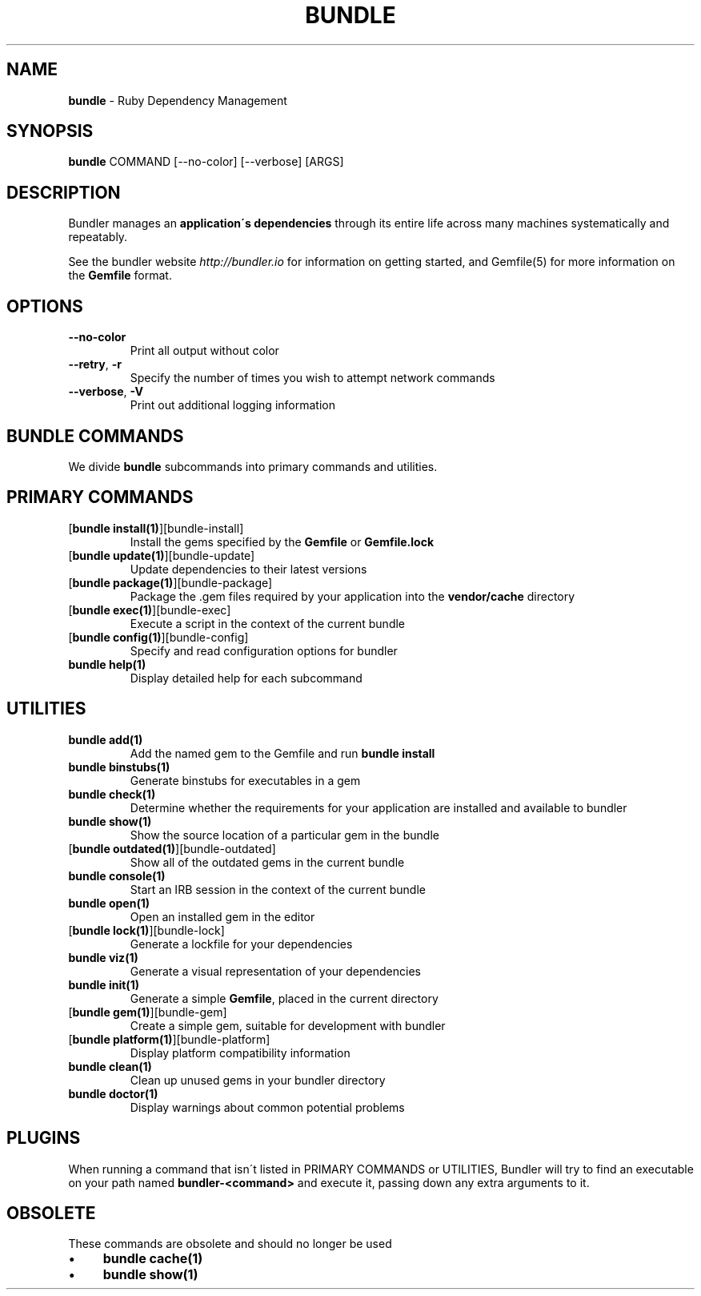 .\" generated with Ronn/v0.7.3
.\" http://github.com/rtomayko/ronn/tree/0.7.3
.
.TH "BUNDLE" "1" "July 2017" "" ""
.
.SH "NAME"
\fBbundle\fR \- Ruby Dependency Management
.
.SH "SYNOPSIS"
\fBbundle\fR COMMAND [\-\-no\-color] [\-\-verbose] [ARGS]
.
.SH "DESCRIPTION"
Bundler manages an \fBapplication\'s dependencies\fR through its entire life across many machines systematically and repeatably\.
.
.P
See the bundler website \fIhttp://bundler\.io\fR for information on getting started, and Gemfile(5) for more information on the \fBGemfile\fR format\.
.
.SH "OPTIONS"
.
.TP
\fB\-\-no\-color\fR
Print all output without color
.
.TP
\fB\-\-retry\fR, \fB\-r\fR
Specify the number of times you wish to attempt network commands
.
.TP
\fB\-\-verbose\fR, \fB\-V\fR
Print out additional logging information
.
.SH "BUNDLE COMMANDS"
We divide \fBbundle\fR subcommands into primary commands and utilities\.
.
.SH "PRIMARY COMMANDS"
.
.TP
[\fBbundle install(1)\fR][bundle\-install]
Install the gems specified by the \fBGemfile\fR or \fBGemfile\.lock\fR
.
.TP
[\fBbundle update(1)\fR][bundle\-update]
Update dependencies to their latest versions
.
.TP
[\fBbundle package(1)\fR][bundle\-package]
Package the \.gem files required by your application into the \fBvendor/cache\fR directory
.
.TP
[\fBbundle exec(1)\fR][bundle\-exec]
Execute a script in the context of the current bundle
.
.TP
[\fBbundle config(1)\fR][bundle\-config]
Specify and read configuration options for bundler
.
.TP
\fBbundle help(1)\fR
Display detailed help for each subcommand
.
.SH "UTILITIES"
.
.TP
\fBbundle add(1)\fR
Add the named gem to the Gemfile and run \fBbundle install\fR
.
.TP
\fBbundle binstubs(1)\fR
Generate binstubs for executables in a gem
.
.TP
\fBbundle check(1)\fR
Determine whether the requirements for your application are installed and available to bundler
.
.TP
\fBbundle show(1)\fR
Show the source location of a particular gem in the bundle
.
.TP
[\fBbundle outdated(1)\fR][bundle\-outdated]
Show all of the outdated gems in the current bundle
.
.TP
\fBbundle console(1)\fR
Start an IRB session in the context of the current bundle
.
.TP
\fBbundle open(1)\fR
Open an installed gem in the editor
.
.TP
[\fBbundle lock(1)\fR][bundle\-lock]
Generate a lockfile for your dependencies
.
.TP
\fBbundle viz(1)\fR
Generate a visual representation of your dependencies
.
.TP
\fBbundle init(1)\fR
Generate a simple \fBGemfile\fR, placed in the current directory
.
.TP
[\fBbundle gem(1)\fR][bundle\-gem]
Create a simple gem, suitable for development with bundler
.
.TP
[\fBbundle platform(1)\fR][bundle\-platform]
Display platform compatibility information
.
.TP
\fBbundle clean(1)\fR
Clean up unused gems in your bundler directory
.
.TP
\fBbundle doctor(1)\fR
Display warnings about common potential problems
.
.SH "PLUGINS"
When running a command that isn\'t listed in PRIMARY COMMANDS or UTILITIES, Bundler will try to find an executable on your path named \fBbundler\-<command>\fR and execute it, passing down any extra arguments to it\.
.
.SH "OBSOLETE"
These commands are obsolete and should no longer be used
.
.IP "\(bu" 4
\fBbundle cache(1)\fR
.
.IP "\(bu" 4
\fBbundle show(1)\fR
.
.IP "" 0

